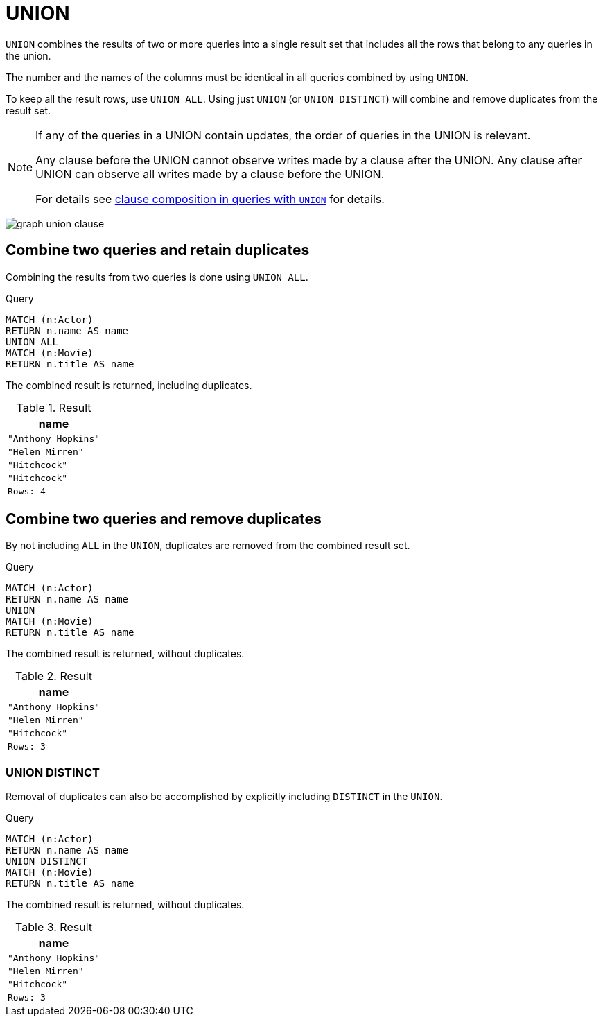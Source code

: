 :description: The `UNION` clause is used to combine the result of multiple queries.

[[query-union]]
= UNION

`UNION` combines the results of two or more queries into a single result set that includes all the rows that belong to any queries in the union.

The number and the names of the columns must be identical in all queries combined by using `UNION`.

To keep all the result rows, use `UNION ALL`.
Using just `UNION` (or `UNION DISTINCT`) will combine and remove duplicates from the result set.

[NOTE]
====
If any of the queries in a UNION contain updates, the order of queries in the UNION is relevant.

Any clause before the UNION cannot observe writes made by a clause after the UNION.
Any clause after UNION can observe all writes made by a clause before the UNION.

For details see xref::clauses/clause_composition.adoc#cypher-clause-composition-union-queries[clause composition in queries with `UNION`] for details.
====

image:graph_union_clause.svg[]

////
[source, cypher, role=test-setup]
----
CREATE
  (ah:Actor {name: 'Anthony Hopkins'}),
  (hm:Actor {name: 'Helen Mirren'}),
  (hitchcock:Actor {name: 'Hitchcock'}),
  (hitchcockMovie:Movie {title: 'Hitchcock'}),
  (ah)-[:KNOWS]->(hm),
  (ah)-[:ACTS_IN]->(hitchcockMovie),
  (hm)-[:ACTS_IN]->(hitchcockMovie)
----
////


[[union-combine-queries-retain-duplicates]]
== Combine two queries and retain duplicates

Combining the results from two queries is done using `UNION ALL`.

.Query
[source, cypher]
----
MATCH (n:Actor)
RETURN n.name AS name
UNION ALL
MATCH (n:Movie)
RETURN n.title AS name
----

The combined result is returned, including duplicates.

.Result
[role="queryresult",options="header,footer",cols="1*<m"]
|===
| name
| "Anthony Hopkins"
| "Helen Mirren"
| "Hitchcock"
| "Hitchcock"
|Rows: 4
|===


[[union-combine-queries-remove-duplicates]]
== Combine two queries and remove duplicates

By not including `ALL` in the `UNION`, duplicates are removed from the combined result set.

.Query
[source, cypher]
----
MATCH (n:Actor)
RETURN n.name AS name
UNION
MATCH (n:Movie)
RETURN n.title AS name
----

The combined result is returned, without duplicates.

.Result
[role="queryresult",options="header,footer",cols="1*<m"]
|===
| name
| "Anthony Hopkins"
| "Helen Mirren"
| "Hitchcock"
|Rows: 3
|===

[role=label--new-5.19]
[[union-distinct]]
=== UNION DISTINCT

Removal of duplicates can also be accomplished by explicitly including `DISTINCT` in the `UNION`.

.Query
[source, cypher]
----
MATCH (n:Actor)
RETURN n.name AS name
UNION DISTINCT
MATCH (n:Movie)
RETURN n.title AS name
----

The combined result is returned, without duplicates.

.Result
[role="queryresult",options="header,footer",cols="1*<m"]
|===
| name
| "Anthony Hopkins"
| "Helen Mirren"
| "Hitchcock"
|Rows: 3
|===
